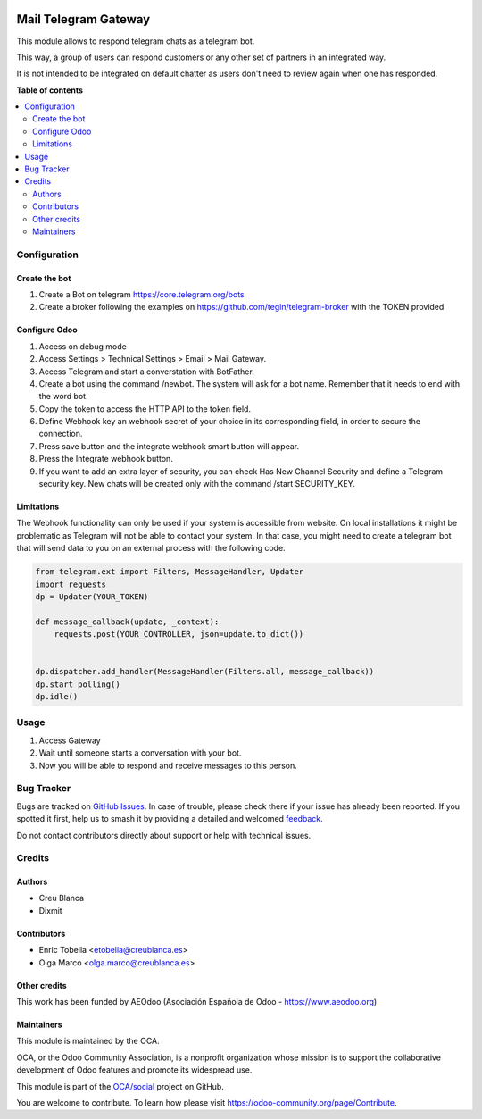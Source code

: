 .. image:: https://odoo-community.org/readme-banner-image
   :target: https://odoo-community.org/get-involved?utm_source=readme
   :alt: Odoo Community Association

=====================
Mail Telegram Gateway
=====================

.. 
   !!!!!!!!!!!!!!!!!!!!!!!!!!!!!!!!!!!!!!!!!!!!!!!!!!!!
   !! This file is generated by oca-gen-addon-readme !!
   !! changes will be overwritten.                   !!
   !!!!!!!!!!!!!!!!!!!!!!!!!!!!!!!!!!!!!!!!!!!!!!!!!!!!
   !! source digest: sha256:7ce3280b7eda3dc3e43e852f5710bc522f4c8fa6d02ca9c9c5365830f2683d56
   !!!!!!!!!!!!!!!!!!!!!!!!!!!!!!!!!!!!!!!!!!!!!!!!!!!!

.. |badge1| image:: https://img.shields.io/badge/maturity-Beta-yellow.png
    :target: https://odoo-community.org/page/development-status
    :alt: Beta
.. |badge2| image:: https://img.shields.io/badge/license-AGPL--3-blue.png
    :target: http://www.gnu.org/licenses/agpl-3.0-standalone.html
    :alt: License: AGPL-3
.. |badge3| image:: https://img.shields.io/badge/github-OCA%2Fsocial-lightgray.png?logo=github
    :target: https://github.com/OCA/social/tree/18.0/mail_gateway_telegram
    :alt: OCA/social
.. |badge4| image:: https://img.shields.io/badge/weblate-Translate%20me-F47D42.png
    :target: https://translation.odoo-community.org/projects/social-18-0/social-18-0-mail_gateway_telegram
    :alt: Translate me on Weblate
.. |badge5| image:: https://img.shields.io/badge/runboat-Try%20me-875A7B.png
    :target: https://runboat.odoo-community.org/builds?repo=OCA/social&target_branch=18.0
    :alt: Try me on Runboat

|badge1| |badge2| |badge3| |badge4| |badge5|

This module allows to respond telegram chats as a telegram bot.

This way, a group of users can respond customers or any other set of
partners in an integrated way.

It is not intended to be integrated on default chatter as users don't
need to review again when one has responded.

**Table of contents**

.. contents::
   :local:

Configuration
=============

Create the bot
--------------

1. Create a Bot on telegram https://core.telegram.org/bots
2. Create a broker following the examples on
   https://github.com/tegin/telegram-broker with the TOKEN provided

Configure Odoo
--------------

1. Access on debug mode
2. Access Settings > Technical Settings > Email > Mail Gateway.
3. Access Telegram and start a converstation with BotFather.
4. Create a bot using the command /newbot. The system will ask for a bot
   name. Remember that it needs to end with the word bot.
5. Copy the token to access the HTTP API to the token field.
6. Define Webhook key an webhook secret of your choice in its
   corresponding field, in order to secure the connection.
7. Press save button and the integrate webhook smart button will appear.
8. Press the Integrate webhook button.
9. If you want to add an extra layer of security, you can check Has New
   Channel Security and define a Telegram security key. New chats will
   be created only with the command /start SECURITY_KEY.

Limitations
-----------

The Webhook functionality can only be used if your system is accessible
from website. On local installations it might be problematic as Telegram
will not be able to contact your system. In that case, you might need to
create a telegram bot that will send data to you on an external process
with the following code.

.. code:: python

   from telegram.ext import Filters, MessageHandler, Updater
   import requests
   dp = Updater(YOUR_TOKEN)

   def message_callback(update, _context):
       requests.post(YOUR_CONTROLLER, json=update.to_dict())


   dp.dispatcher.add_handler(MessageHandler(Filters.all, message_callback))
   dp.start_polling()
   dp.idle()

Usage
=====

1. Access Gateway
2. Wait until someone starts a conversation with your bot.
3. Now you will be able to respond and receive messages to this person.

Bug Tracker
===========

Bugs are tracked on `GitHub Issues <https://github.com/OCA/social/issues>`_.
In case of trouble, please check there if your issue has already been reported.
If you spotted it first, help us to smash it by providing a detailed and welcomed
`feedback <https://github.com/OCA/social/issues/new?body=module:%20mail_gateway_telegram%0Aversion:%2018.0%0A%0A**Steps%20to%20reproduce**%0A-%20...%0A%0A**Current%20behavior**%0A%0A**Expected%20behavior**>`_.

Do not contact contributors directly about support or help with technical issues.

Credits
=======

Authors
-------

* Creu Blanca
* Dixmit

Contributors
------------

- Enric Tobella <etobella@creublanca.es>
- Olga Marco <olga.marco@creublanca.es>

Other credits
-------------

This work has been funded by AEOdoo (Asociación Española de Odoo -
https://www.aeodoo.org)

Maintainers
-----------

This module is maintained by the OCA.

.. image:: https://odoo-community.org/logo.png
   :alt: Odoo Community Association
   :target: https://odoo-community.org

OCA, or the Odoo Community Association, is a nonprofit organization whose
mission is to support the collaborative development of Odoo features and
promote its widespread use.

This module is part of the `OCA/social <https://github.com/OCA/social/tree/18.0/mail_gateway_telegram>`_ project on GitHub.

You are welcome to contribute. To learn how please visit https://odoo-community.org/page/Contribute.
